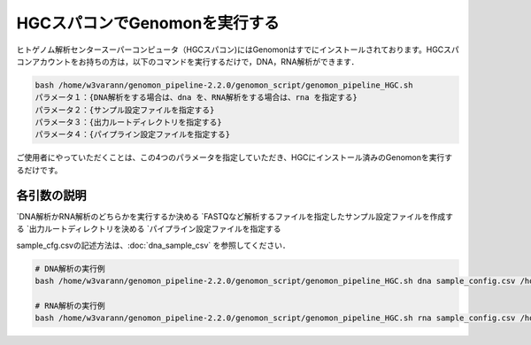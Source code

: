 HGCスパコンでGenomonを実行する
==============================

ヒトゲノム解析センタースーパーコンピュータ（HGCスパコン)にはGenomonはすでにインストールされております。HGCスパコンアカウントをお持ちの方は，以下のコマンドを実行するだけで，DNA，RNA解析ができます．

.. code-block:: bash

  bash /home/w3varann/genomon_pipeline-2.2.0/genomon_script/genomon_pipeline_HGC.sh 
 　パラメータ１：{DNA解析をする場合は、dna を、RNA解析をする場合は、rna を指定する}
 　パラメータ２：{サンプル設定ファイルを指定する}
 　パラメータ３：{出力ルートディレクトリを指定する}
 　パラメータ４：{パイプライン設定ファイルを指定する}

ご使用者にやっていただくことは、この4つのパラメータを指定していただき、HGCにインストール済みのGenomonを実行するだけです。

各引数の説明
**************

`DNA解析かRNA解析のどちらかを実行するか決める
`FASTQなど解析するファイルを指定したサンプル設定ファイルを作成する
`出力ルートディレクトリを決める
`パイプライン設定ファイルを指定する
  

sample_cfg.csvの記述方法は、:doc:`dna_sample_csv` を参照してください．

.. code-block:: bash

  # DNA解析の実行例
  bash /home/w3varann/genomon_pipeline-2.2.0/genomon_script/genomon_pipeline_HGC.sh dna sample_config.csv /home/genomon/sample_DNA_ACC dna_genomon.cfg

  # RNA解析の実行例
  bash /home/w3varann/genomon_pipeline-2.2.0/genomon_script/genomon_pipeline_HGC.sh rna sample_config.csv /home/genomon/sample_RNA_ACC rna_genomon.cfg

